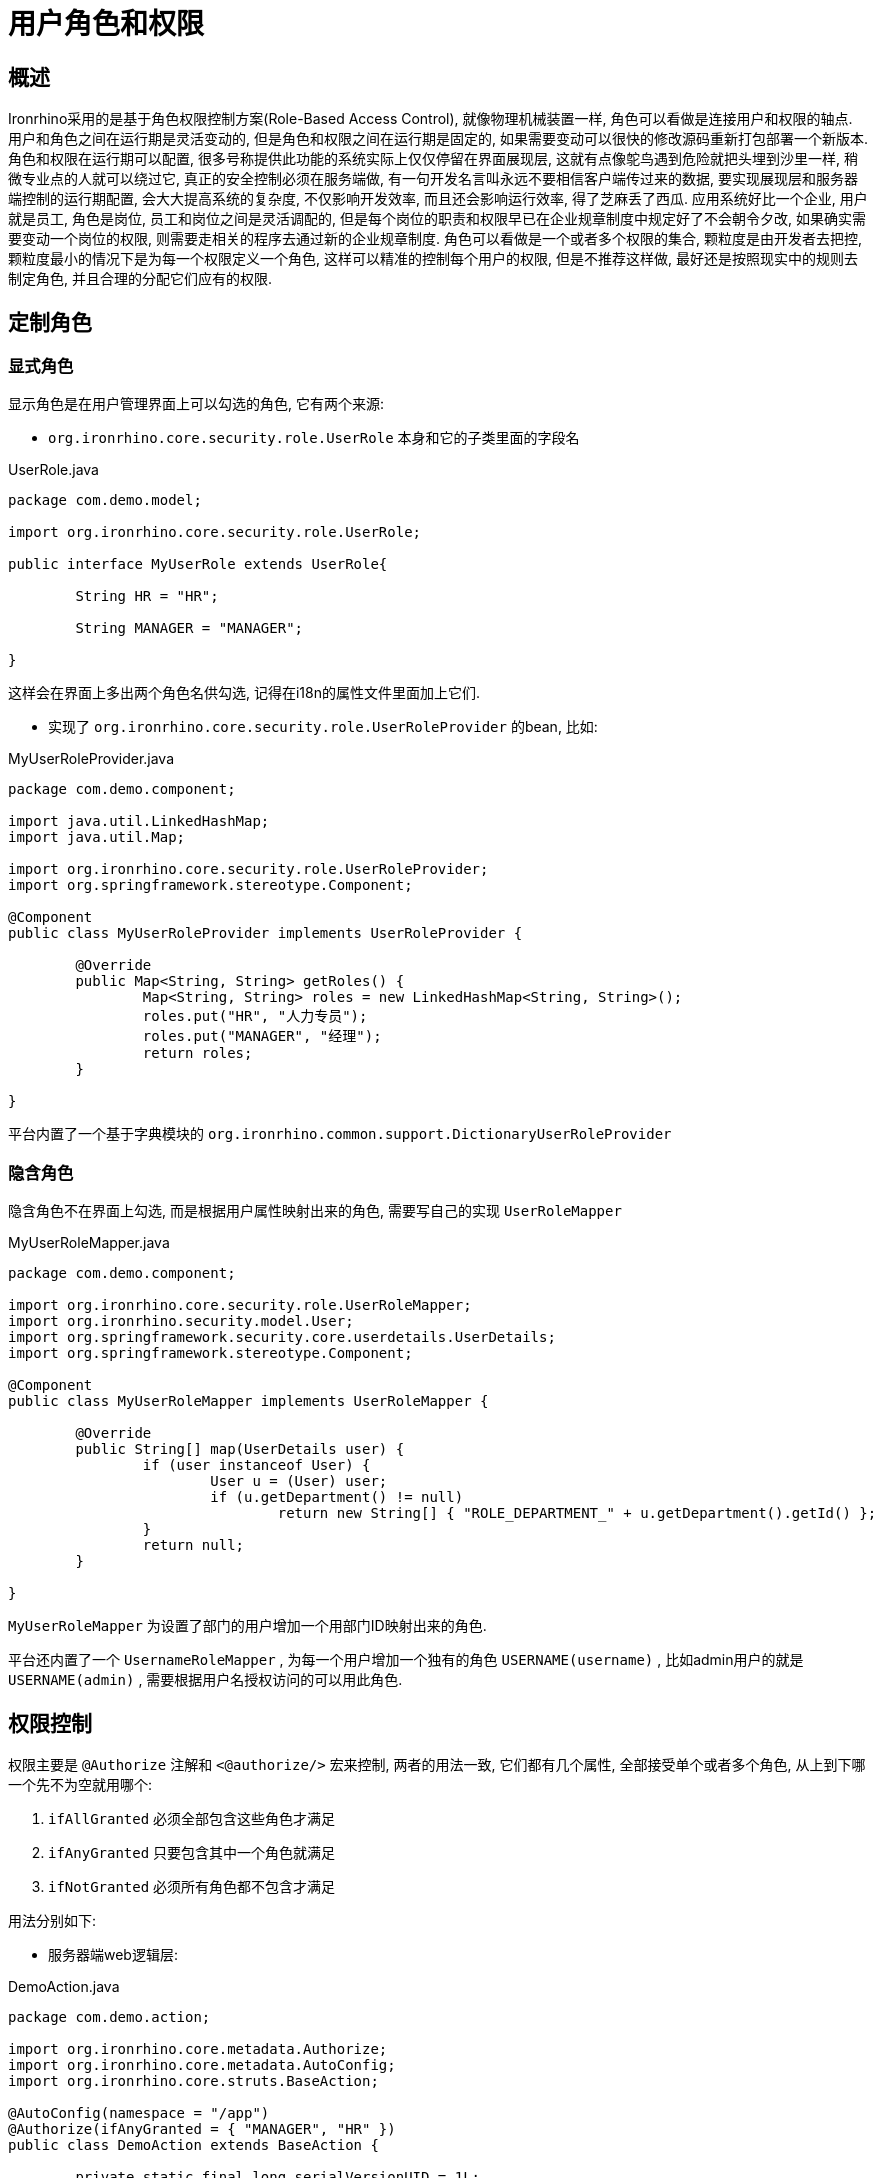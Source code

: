 = 用户角色和权限

== 概述
Ironrhino采用的是基于角色权限控制方案(Role-Based Access Control), 就像物理机械装置一样, 角色可以看做是连接用户和权限的轴点.
用户和角色之间在运行期是灵活变动的, 但是角色和权限之间在运行期是固定的, 如果需要变动可以很快的修改源码重新打包部署一个新版本.
角色和权限在运行期可以配置, 很多号称提供此功能的系统实际上仅仅停留在界面展现层, 这就有点像鸵鸟遇到危险就把头埋到沙里一样, 稍微专业点的人就可以绕过它, 真正的安全控制必须在服务端做, 有一句开发名言叫永远不要相信客户端传过来的数据, 要实现展现层和服务器端控制的运行期配置, 会大大提高系统的复杂度, 不仅影响开发效率, 而且还会影响运行效率, 得了芝麻丢了西瓜.
应用系统好比一个企业, 用户就是员工, 角色是岗位, 员工和岗位之间是灵活调配的, 但是每个岗位的职责和权限早已在企业规章制度中规定好了不会朝令夕改, 如果确实需要变动一个岗位的权限, 则需要走相关的程序去通过新的企业规章制度.
角色可以看做是一个或者多个权限的集合, 颗粒度是由开发者去把控, 颗粒度最小的情况下是为每一个权限定义一个角色, 这样可以精准的控制每个用户的权限, 但是不推荐这样做, 最好还是按照现实中的规则去制定角色, 并且合理的分配它们应有的权限.


== 定制角色
=== 显式角色
显示角色是在用户管理界面上可以勾选的角色, 它有两个来源:

- `org.ironrhino.core.security.role.UserRole` 本身和它的子类里面的字段名

[source,java]
.UserRole.java
----
package com.demo.model;

import org.ironrhino.core.security.role.UserRole;

public interface MyUserRole extends UserRole{

	String HR = "HR";

	String MANAGER = "MANAGER";

}
----
这样会在界面上多出两个角色名供勾选, 记得在i18n的属性文件里面加上它们.

- 实现了 `org.ironrhino.core.security.role.UserRoleProvider` 的bean, 比如:

[source,java]
.MyUserRoleProvider.java
----
package com.demo.component;

import java.util.LinkedHashMap;
import java.util.Map;

import org.ironrhino.core.security.role.UserRoleProvider;
import org.springframework.stereotype.Component;

@Component
public class MyUserRoleProvider implements UserRoleProvider {

	@Override
	public Map<String, String> getRoles() {
		Map<String, String> roles = new LinkedHashMap<String, String>();
		roles.put("HR", "人力专员");
		roles.put("MANAGER", "经理");
		return roles;
	}

}
----
平台内置了一个基于字典模块的 `org.ironrhino.common.support.DictionaryUserRoleProvider`

=== 隐含角色
隐含角色不在界面上勾选, 而是根据用户属性映射出来的角色, 需要写自己的实现 `UserRoleMapper`

[source,java]
.MyUserRoleMapper.java
----
package com.demo.component;

import org.ironrhino.core.security.role.UserRoleMapper;
import org.ironrhino.security.model.User;
import org.springframework.security.core.userdetails.UserDetails;
import org.springframework.stereotype.Component;

@Component
public class MyUserRoleMapper implements UserRoleMapper {

	@Override
	public String[] map(UserDetails user) {
		if (user instanceof User) {
			User u = (User) user;
			if (u.getDepartment() != null)
				return new String[] { "ROLE_DEPARTMENT_" + u.getDepartment().getId() };
		}
		return null;
	}

}
----
`MyUserRoleMapper` 为设置了部门的用户增加一个用部门ID映射出来的角色.

平台还内置了一个 `UsernameRoleMapper` , 为每一个用户增加一个独有的角色 `USERNAME(username)` , 比如admin用户的就是 `USERNAME(admin)` , 需要根据用户名授权访问的可以用此角色.

== 权限控制
权限主要是 `@Authorize` 注解和 `<@authorize/>` 宏来控制, 两者的用法一致, 它们都有几个属性, 全部接受单个或者多个角色, 从上到下哪一个先不为空就用哪个:

. `ifAllGranted` 必须全部包含这些角色才满足
. `ifAnyGranted` 只要包含其中一个角色就满足
. `ifNotGranted` 必须所有角色都不包含才满足

用法分别如下:

- 服务器端web逻辑层:

[source,java]
.DemoAction.java
----
package com.demo.action;

import org.ironrhino.core.metadata.Authorize;
import org.ironrhino.core.metadata.AutoConfig;
import org.ironrhino.core.struts.BaseAction;

@AutoConfig(namespace = "/app")
@Authorize(ifAnyGranted = { "MANAGER", "HR" })
public class DemoAction extends BaseAction {

	private static final long serialVersionUID = 1L;

	@Override
	public String execute() {
		return SUCCESS;
	}

	@Authorize(ifAnyGranted = "MANAGER" )
	public String test() {
		return "test";
	}

}
----
方法级别的注解优先于类级别的注解, 对于自动增删改查的还可以在实体类上加 `@Authorize`

- 界面展示层:
[source,html]
----
<@authorize ifAnyGranted=["MANAGER","HR"]>
我是经理或人力专员
</@authorize>
<@authorize ifNotGranted="MANAGER">
我不是经理
</@authorize>
<@authorize ifAllGranted=["MANAGER","HR"]>
我是经理兼人力专员
</@authorize>
<@authorize ifNotGranted=["MANAGER","HR"]>
我既不是经理也不是人力专员
</@authorize>
----

== 定制用户属性
开发平台本身提供了 `org.ironrhino.security.model.User` 这一套用户体系, 应用系统通常可以重用它, 有些应用系统需要为 `User` 增加一些额外属性.
下面示例为用户增加了一个部门属性.

首先我们需要一个多层级目录的部门实体:
[source,java]
.Department.java
----
package com.demo.model;

import javax.persistence.Entity;

import org.ironrhino.core.metadata.AutoConfig;
import org.ironrhino.core.model.BaseTreeableEntity;

@AutoConfig
@Entity
public class Department extends BaseTreeableEntity<Department> {

	private static final long serialVersionUID = 1L;

}
----
访问 http://localhost:8080/department 来维护部门信息

因为实体Bean不能方便的扩展继承, 因此选用了简单粗暴的覆盖User类, 请注意包名和类名不能变 :
[source,java]
.User.java
----
package org.ironrhino.security.model;

import javax.persistence.Entity;
import javax.persistence.ManyToOne;
import javax.persistence.Table;

import org.ironrhino.core.aop.PublishAware;
import org.ironrhino.core.metadata.AutoConfig;
import org.ironrhino.core.metadata.Richtable;
import org.ironrhino.core.search.elasticsearch.annotations.Searchable;

import com.demo.model.Department;

@PublishAware
@AutoConfig
@Searchable
@Entity
@Table(name = "user")
@Richtable(order = "username asc")
public class User extends BaseUser {

	private static final long serialVersionUID = 1L;

	@ManyToOne
	private Department department;

	//getter and setter

}
----

因为平台没有使用基于注解的input页面, 而是定制了 `user_input.ftl`, 上面增加的 `department` 属性也需要加入到ftl里面去, 复制一份 `user_input.ftl` 并增加一段代码:
[source,html]
.resources/view/user_input.ftl
----

...

<div class="control-group listpick" data-options="{'url':'/department/pick'}">
<@s.hidden name="user.department.id" class="listpick-id" />
<label class="control-label">${action.getText('department')}</label>
<div class="controls">
<span class="listpick-name">${(user.department)!}</span>
</div>
</div>

...

----

接下来访问 http://localhost:8080/user 在用户创建/编辑界面就可以选择部门.


== 增加一套用户体系
整体用户体系是基于spring-security, Ironrhino内置提供了 `UserDetailsService` 的实现 `DelegatedUserDetailsService` ,
用它来聚合单个或者多个 `ConcreteUserDetailsService` , 系统内置的 `UserManager` 就是继承了 `ConcreteUserDetailsService` .
如果开发者需要在 `User` 之外另外提供一套用户体系比如 `Customer` , 需要做一下几步:

. 仿 `User.java` 增加自己的 `Customer.java`
. 仿 `UserManager.java` 增加自己的 `CustomerManager.java`
. 仿 `UserManagerImpl.java` 增加自己的 `CustomerManagerImpl.java`

在 `XXXManagerImpl` 里面用 `accepts` 方法来划分不同用户体系的命名空间.
对于命名冲突比如同一个用户名在多套用户体系里面都存在的情况, 会根据 `ConcreteUserDetailsService` 的优先级取到第一个满足的用户对象, 具体方法就是在 `XXXManagerImpl` 上增加spring的 `@Order` 注解.
